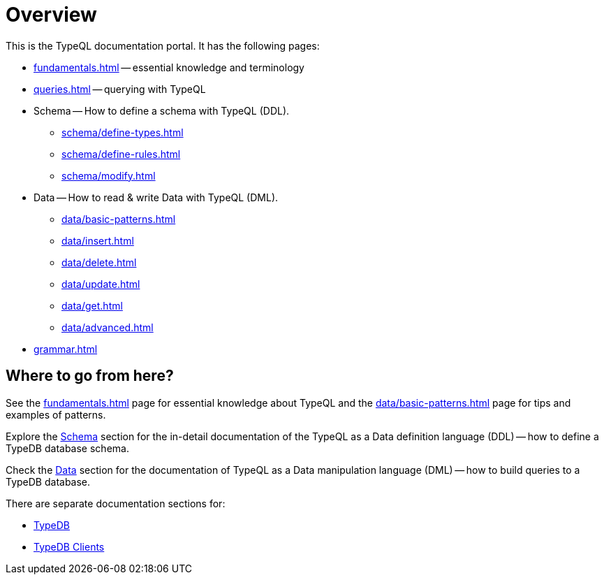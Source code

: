 = Overview
:keywords: typeql, documentation, overview, query, DDL, DML
:longTailKeywords: documentation overview, learn typedb, learn typeql, typedb schema, typedb data model
:pageTitle: Documentation overview
:summary: A birds-eye view of TypeQL and TypeDB

This is the TypeQL documentation portal. It has the following pages:

* xref:fundamentals.adoc[] -- essential knowledge and terminology
* xref:queries.adoc[] -- querying with TypeQL

[#_schema]
* Schema -- How to define a schema with TypeQL (DDL).
** xref:schema/define-types.adoc[]
** xref:schema/define-rules.adoc[]
** xref:schema/modify.adoc[]

[#_data]
* Data -- How to read & write Data with TypeQL (DML).
** xref:data/basic-patterns.adoc[]
** xref:data/insert.adoc[]
** xref:data/delete.adoc[]
** xref:data/update.adoc[]
** xref:data/get.adoc[]
** xref:data/advanced.adoc[]

* xref:grammar.adoc[]

== Where to go from here?

See the xref:fundamentals.adoc[] page for essential knowledge about TypeQL and the xref:data/basic-patterns.adoc[]
page for tips and examples of patterns.

Explore the <<_schema,Schema>> section for the in-detail documentation of the TypeQL as a Data definition language
(DDL) -- how to define a TypeDB database schema.

Check the <<_data,Data>> section for the documentation of TypeQL as a Data manipulation language (DML) --
how to build queries to a TypeDB database.

There are separate documentation sections for:

* xref:typedb::overview.adoc[TypeDB]
* xref:clients::clients.adoc[TypeDB Clients]
